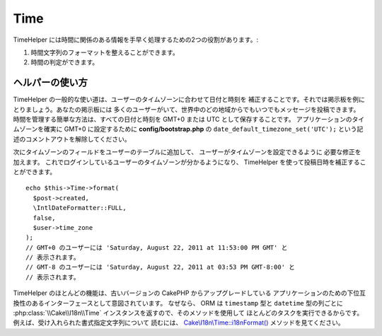 Time
####

.. php:namespace:: Cake\View\Helper

.. php:class:: TimeHelper(View $view, array $config = [])

TimeHelper には時間に関係のある情報を手早く処理するための2つの役割があります。:

#. 時間文字列のフォーマットを整えることができます。
#. 時間の判定ができます。

ヘルパーの使い方
================

TimeHelper の一般的な使い道は、ユーザーのタイムゾーンに合わせて日付と時刻を
補正することです。それでは掲示板を例にとりましょう。あなたの掲示板には
多くのユーザーがいて、世界中のどの地域からでもいつでもメッセージを投稿できます。
時間を管理する簡単な方法は、すべての日付と時刻を GMT+0 または UTC
として保存することです。
アプリケーションのタイムゾーンを確実に GMT+0 に設定するために
**config/bootstrap.php** の ``date_default_timezone_set('UTC');``
という記述のコメントアウトを解除してください。

次にタイムゾーンのフィールドをユーザーのテーブルに追加して、
ユーザーがタイムゾーンを設定できるように 必要な修正を加えます。
これでログインしているユーザーのタイムゾーンが分かるようになり、
TimeHelper を使って投稿日時を補正することができます。 ::

    echo $this->Time->format(
      $post->created,
      \IntlDateFormatter::FULL,
      false,
      $user->time_zone
    );
    // GMT+0 のユーザーには 'Saturday, August 22, 2011 at 11:53:00 PM GMT' と
    // 表示されます。
    // GMT-8 のユーザーには 'Saturday, August 22, 2011 at 03:53 PM GMT-8:00' と
    // 表示されます。

TimeHelper のほとんどの機能は、古いバージョンの CakePHP からアップグレードしている
アプリケーションのための下位互換性のあるインターフェースとして意図されています。
なぜなら、 ORM は ``timestamp`` 型と ``datetime`` 型の列ごとに
:php:class:`\\Cake\\I18n\\Time` インスタンスを返すので、そのメソッドを使用して
ほとんどのタスクを実行できるからです。例えば、受け入れられた書式指定文字列について
読むには、 `Cake\\I18n\\Time::i18nFormat()
<https://api.cakephp.org/4.x/class-Cake.I18n.Time.html#i18nFormat()>`_
メソッドを見てください。

.. meta::
    :title lang=ja: TimeHelper
    :description lang=ja: TimeHelper は時間のフォーマットと時間の判定に役立ちます。
    :keywords lang=ja: time helper,format time,timezone,unix epoch,time strings,time zone offset,utc,gmt
